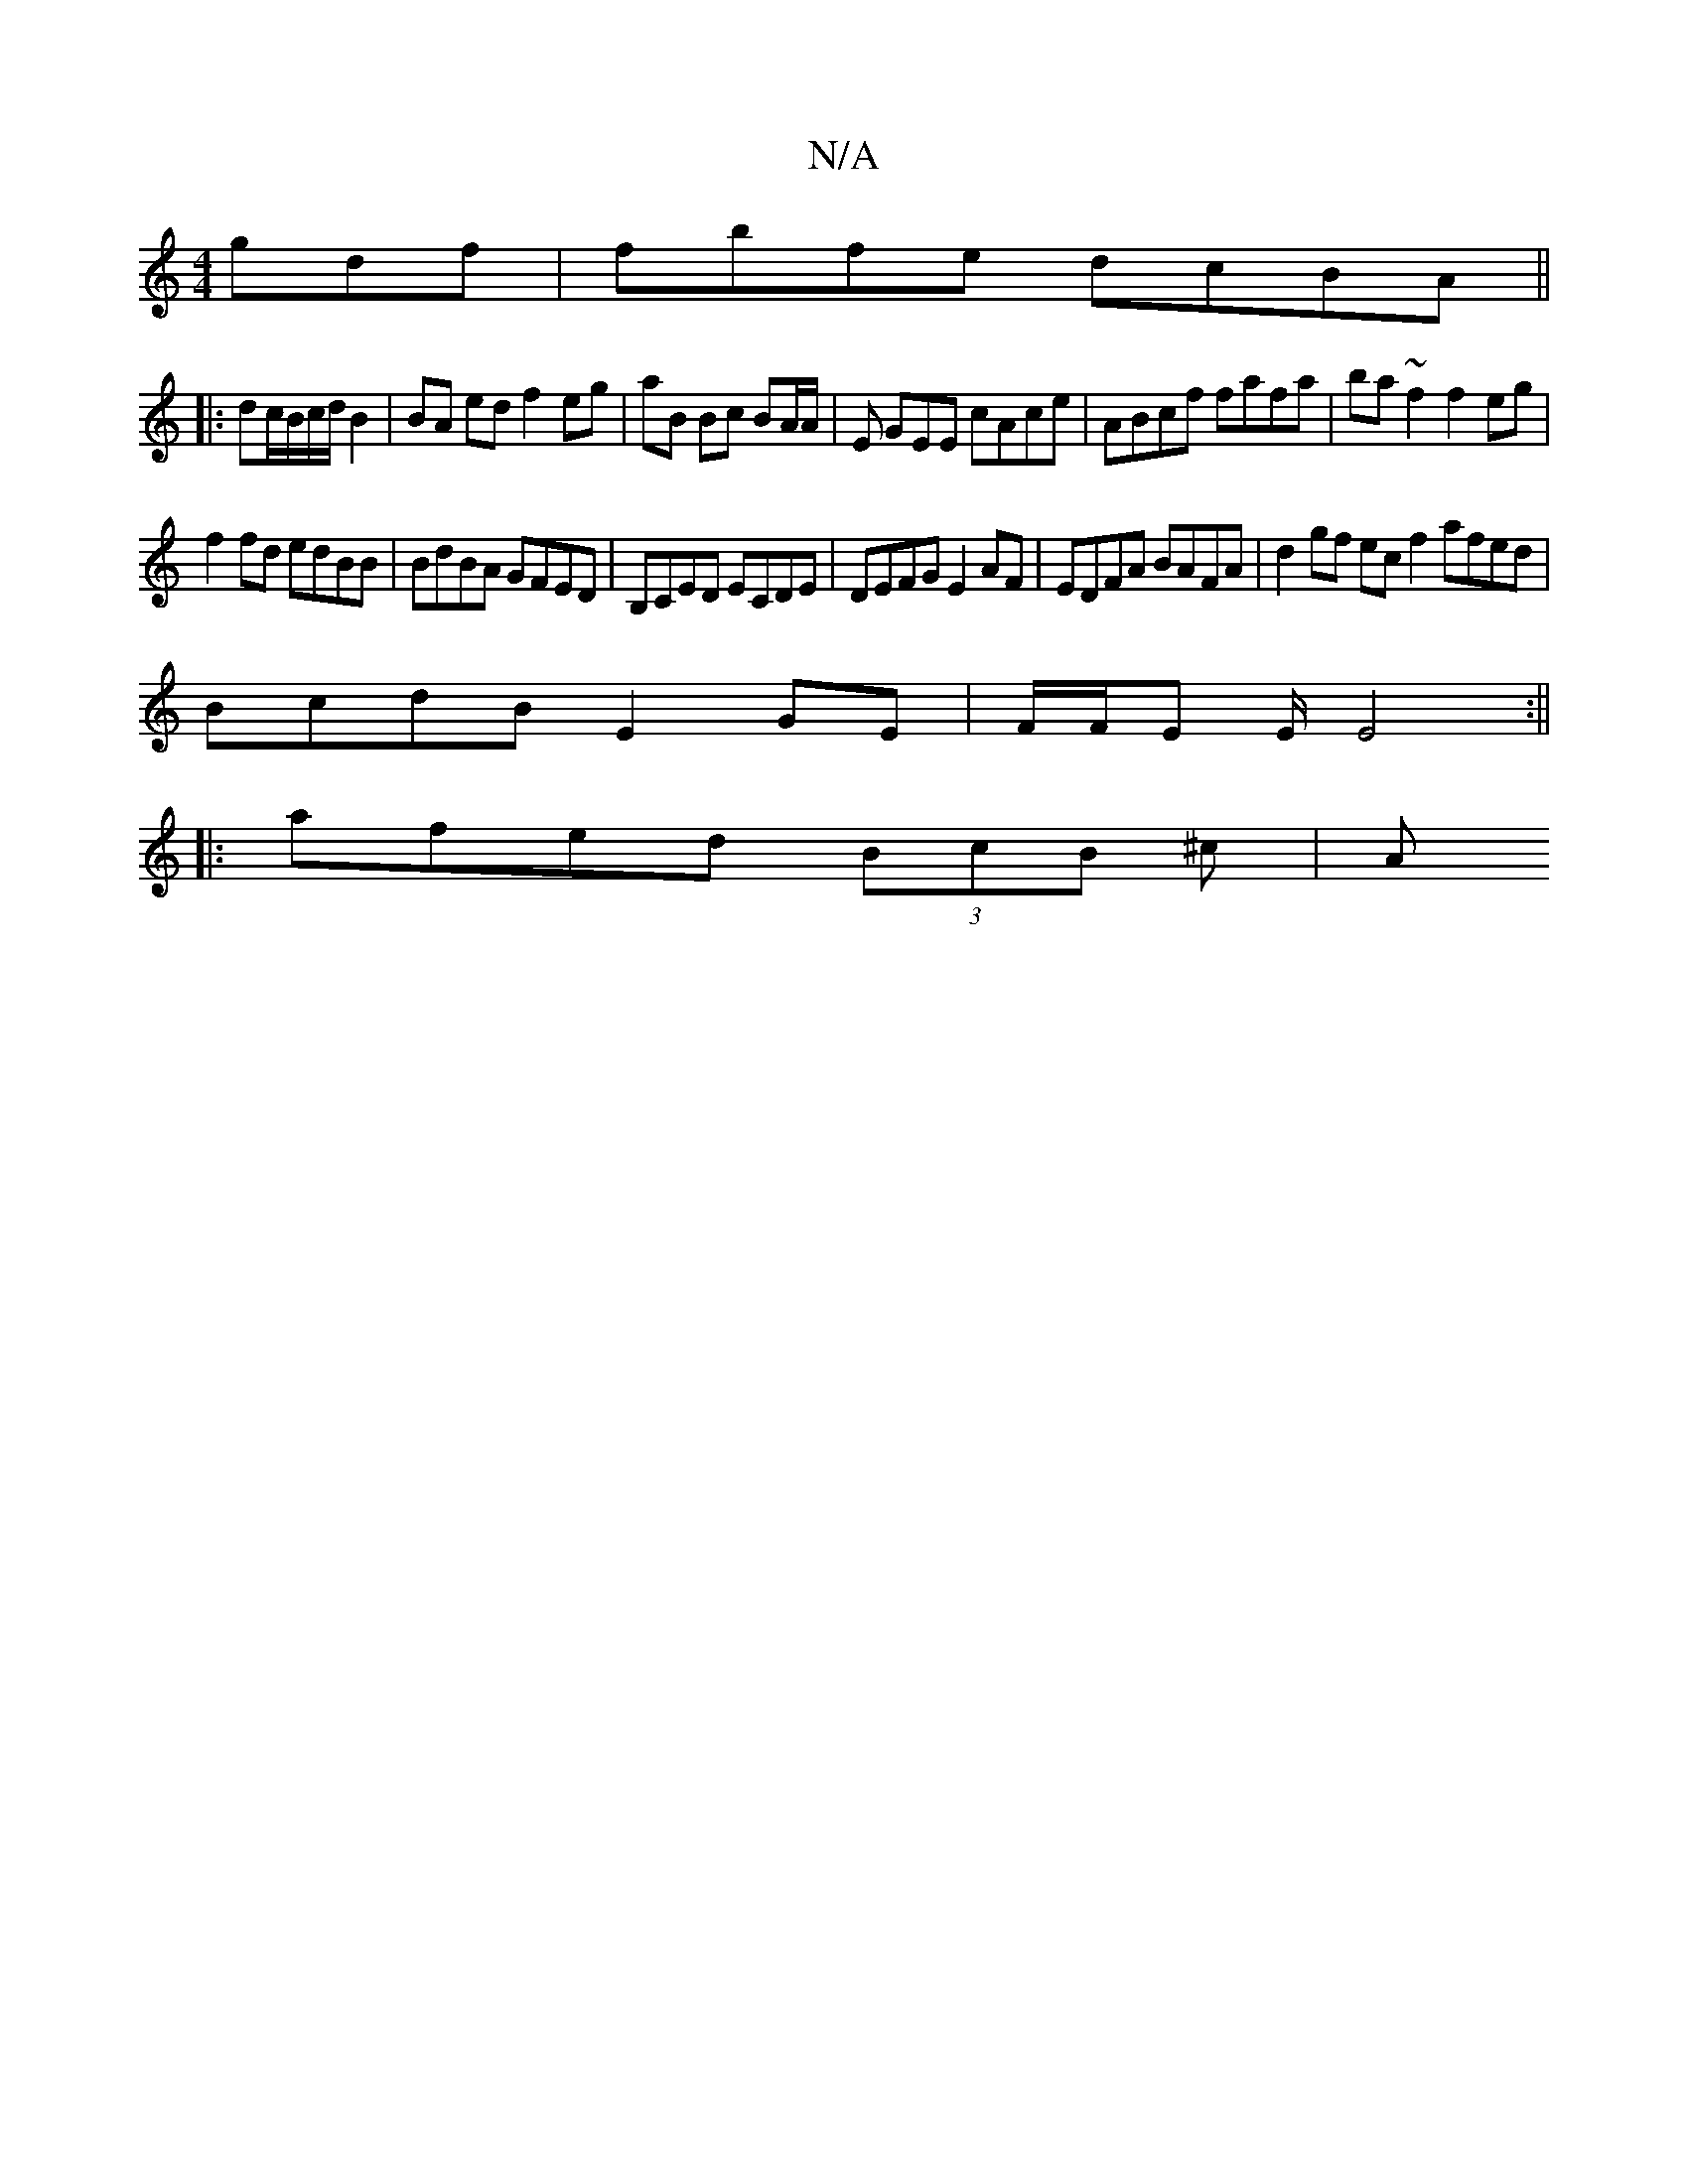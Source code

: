 X:1
T:N/A
M:4/4
R:N/A
K:Cmajor
gdf|fbfe dcBA||
|:1/dc/2B/c/d/B2|BA ed f2 eg|aB Bc BA/A/|E GEE cAce|ABcf fafa|ba~f2 f2 eg|
f2fd edBB|BdBA GFED|B,CED ECDE|DEFG E2AF|EDFA BAFA|d2gf ecf2 afed|
BcdB E2 GE|F/F/E E/E4:||
|:afed (3BcB ^c|A